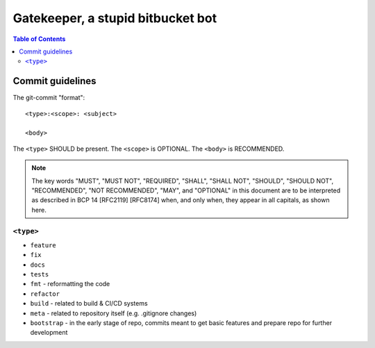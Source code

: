====================================
 Gatekeeper, a stupid bitbucket bot
====================================

.. image:: https://travis-ci.org/blancmanges/gatekeeper.svg?branch=master
    :target: https://travis-ci.org/blancmanges/gatekeeper

.. contents:: Table of Contents
   :depth: 2
   :backlinks: entry



Commit guidelines
=================

The git-commit "format"::

    <type>:<scope>: <subject>

    <body>

The ``<type>`` SHOULD be present. The ``<scope>`` is OPTIONAL. The ``<body>`` is RECOMMENDED.

.. note::
    The key words "MUST", "MUST NOT", "REQUIRED", "SHALL", "SHALL
    NOT", "SHOULD", "SHOULD NOT", "RECOMMENDED", "NOT RECOMMENDED",
    "MAY", and "OPTIONAL" in this document are to be interpreted as
    described in BCP 14 [RFC2119] [RFC8174] when, and only when, they
    appear in all capitals, as shown here.

``<type>``
----------

- ``feature``
- ``fix``
- ``docs``
- ``tests``
- ``fmt`` - reformatting the code
- ``refactor``
- ``build`` - related to build & CI/CD systems
- ``meta`` - related to repository itself (e.g. .gitignore changes)
- ``bootstrap`` - in the early stage of repo, commits meant to get basic features and prepare repo for further development
